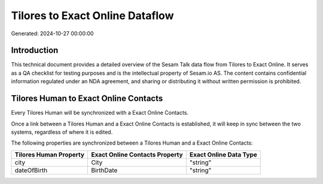 ================================
Tilores to Exact Online Dataflow
================================

Generated: 2024-10-27 00:00:00

Introduction
------------

This technical document provides a detailed overview of the Sesam Talk data flow from Tilores to Exact Online. It serves as a QA checklist for testing purposes and is the intellectual property of Sesam.io AS. The content contains confidential information regulated under an NDA agreement, and sharing or distributing it without written permission is prohibited.

Tilores Human to Exact Online Contacts
--------------------------------------
Every Tilores Human will be synchronized with a Exact Online Contacts.

Once a link between a Tilores Human and a Exact Online Contacts is established, it will keep in sync between the two systems, regardless of where it is edited.

The following properties are synchronized between a Tilores Human and a Exact Online Contacts:

.. list-table::
   :header-rows: 1

   * - Tilores Human Property
     - Exact Online Contacts Property
     - Exact Online Data Type
   * - city
     - City
     - "string"
   * - dateOfBirth
     - BirthDate
     - "string"

